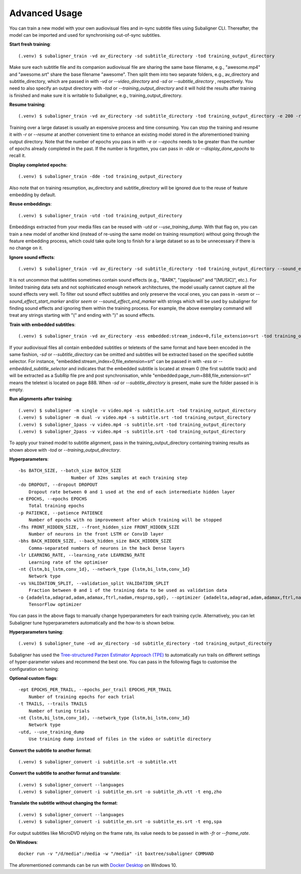 ########################
Advanced Usage
########################

You can train a new model with your own audiovisual files and in-sync subtitle files using Subaligner CLI. Thereafter,
the model can be imported and used for synchronising out-of-sync subtitles.

**Start fresh training**::

    (.venv) $ subaligner_train -vd av_directory -sd subtitle_directory -tod training_output_directory

Make sure each subtitle file and its companion audiovisual file are sharing the same base filename, e.g.,
"awesome.mp4" and "awesome.srt" share the base filename "awesome". Then split them into two separate folders, e.g.,
av_directory and subtitle_directory, which are passed in with `-vd` or `--video_directory` and `-sd` or `--subtitle_directory`
, respectively. You need to also specify an output directory with `-tod` or `--training_output_directory` and it will hold
the results after training is finished and make sure it is writable to Subaligner, e.g., training_output_directory.

**Resume training**::

    (.venv) $ subaligner_train -vd av_directory -sd subtitle_directory -tod training_output_directory -e 200 -r

Training over a large dataset is usually an expensive process and time consuming. You can stop the training and resume it with
`-r` or `--resume` at another convenient time to enhance an existing model stored in the aforementioned training output
directory. Note that the number of epochs you pass in with `-e` or `--epochs` needs to be greater than the number of epochs
already completed in the past. If the number is forgotten, you can pass in `-dde` or `--display_done_epochs` to recall it.

**Display completed epochs**::

    (.venv) $ subaligner_train -dde -tod training_output_directory

Also note that on training resumption, av_directory and subtitle_directory will be ignored due to the reuse of feature
embedding by default.

**Reuse embeddings**::

    (.venv) $ subaligner_train -utd -tod training_output_directory

Embeddings extracted from your media files can be reused with `-utd` or `--use_training_dump`. With that flag on, you can train a new
model of another kind (instead of re-using the same model on training resumption) without going through the feature embedding process,
which could take quite long to finish for a large dataset so as to be unnecessary if there is no change on it.

**Ignore sound effects**::

    (.venv) $ subaligner_train -vd av_directory -sd subtitle_directory -tod training_output_directory --sound_effect_start_marker "(" --sound_effect_end_marker ")"

It is not uncommon that subtitles sometimes contain sound effects (e.g., "BARK", "(applause)" and "[MUSIC]", etc.). For limited training
data sets and not sophisticated enough network architectures, the model usually cannot capture all the sound effects very well.
To filter out sound effect subtitles and only preserve the vocal ones, you can pass in `-sesm` or `--sound_effect_start_marker` and/or
`seem` or `--sound_effect_end_marker` with strings which will be used by subaligner for finding sound effects and ignoring them within the training process.
For example, the above exemplary command will treat any strings starting with "(" and ending with ")" as sound effects.

**Train with embedded subtitles**::

    (.venv) $ subaligner_train -vd av_directory -ess embedded:stream_index=0,file_extension=srt -tod training_output_directory

If your audiovisual files all contain embedded subtitles or teletexts of the same format and have been encoded in the same fashion, `-sd` or `--subtitle_directory`
can be omitted and subtitles will be extracted based on the specified subtitle selector. For instance, "embedded:stream_index=0,file_extension=srt"
can be passed in with `-ess` or `--embedded_subtitle_selector` and indicates that the embedded subtitle is located at
stream 0 (the first subtitle track) and will be extracted as a SubRip file pre and post synchronisation, while
"embedded:page_num=888,file_extension=srt" means the teletext is located on page 888. When `-sd` or `--subtitle_directory`
is present, make sure the folder passed in is empty.

**Run alignments after training**::

    (.venv) $ subaligner -m single -v video.mp4 -s subtitle.srt -tod training_output_directory
    (.venv) $ subaligner -m dual -v video.mp4 -s subtitle.srt -tod training_output_directory
    (.venv) $ subaligner_1pass -v video.mp4 -s subtitle.srt -tod training_output_directory
    (.venv) $ subaligner_2pass -v video.mp4 -s subtitle.srt -tod training_output_directory

To apply your trained model to subtitle alignment, pass in the training_output_directory containing training results as
shown above with `-tod` or `--training_output_directory`.

**Hyperparameters**::

    -bs BATCH_SIZE, --batch_size BATCH_SIZE
                        Number of 32ms samples at each training step
    -do DROPOUT, --dropout DROPOUT
        Dropout rate between 0 and 1 used at the end of each intermediate hidden layer
    -e EPOCHS, --epochs EPOCHS
        Total training epochs
    -p PATIENCE, --patience PATIENCE
        Number of epochs with no improvement after which training will be stopped
    -fhs FRONT_HIDDEN_SIZE, --front_hidden_size FRONT_HIDDEN_SIZE
        Number of neurons in the front LSTM or Conv1D layer
    -bhs BACK_HIDDEN_SIZE, --back_hidden_size BACK_HIDDEN_SIZE
        Comma-separated numbers of neurons in the back Dense layers
    -lr LEARNING_RATE, --learning_rate LEARNING_RATE
        Learning rate of the optimiser
    -nt {lstm,bi_lstm,conv_1d}, --network_type {lstm,bi_lstm,conv_1d}
        Network type
    -vs VALIDATION_SPLIT, --validation_split VALIDATION_SPLIT
        Fraction between 0 and 1 of the training data to be used as validation data
    -o {adadelta,adagrad,adam,adamax,ftrl,nadam,rmsprop,sgd}, --optimizer {adadelta,adagrad,adam,adamax,ftrl,nadam,rmsprop,sgd}
        TensorFlow optimizer

You can pass in the above flags to manually change hyperparameters for each training cycle. Alternatively, you can let
Subaligner tune hyperparameters automatically and the how-to is shown below.

**Hyperparameters tuning**::

     (.venv) $ subaligner_tune -vd av_directory -sd subtitle_directory -tod training_output_directory

Subaligner has used the `Tree-structured Parzen Estimator Approach (TPE) <https://en.wikipedia.org/wiki/Kernel_density_estimation>`_ to
automatically run trails on different settings of hyper-parameter values and recommend the best one. You can pass in the following
flags to customise the configuration on tuning:

**Optional custom flags**::

    -ept EPOCHS_PER_TRAIL, --epochs_per_trail EPOCHS_PER_TRAIL
        Number of training epochs for each trial
    -t TRAILS, --trails TRAILS
        Number of tuning trials
    -nt {lstm,bi_lstm,conv_1d}, --network_type {lstm,bi_lstm,conv_1d}
        Network type
    -utd, --use_training_dump
        Use training dump instead of files in the video or subtitle directory

**Convert the subtitle to another format**::

    (.venv) $ subaligner_convert -i subtitle.srt -o subtitle.vtt

**Convert the subtitle to another format and translate**::

    (.venv) $ subaligner_convert --languages
    (.venv) $ subaligner_convert -i subtitle_en.srt -o subtitle_zh.vtt -t eng,zho

**Translate the subtitle without changing the format**::

    (.venv) $ subaligner_convert --languages
    (.venv) $ subaligner_convert -i subtitle_en.srt -o subtitle_es.srt -t eng,spa

For output subtitles like MicroDVD relying on the frame rate, its value needs to be passed in with `-fr` or `--frame_rate`.

**On Windows**::

    docker run -v "/d/media":/media -w "/media" -it baxtree/subaligner COMMAND

The aforementioned commands can be run with `Docker Desktop <https://docs.docker.com/docker-for-windows/install/>`_ on Windows 10.